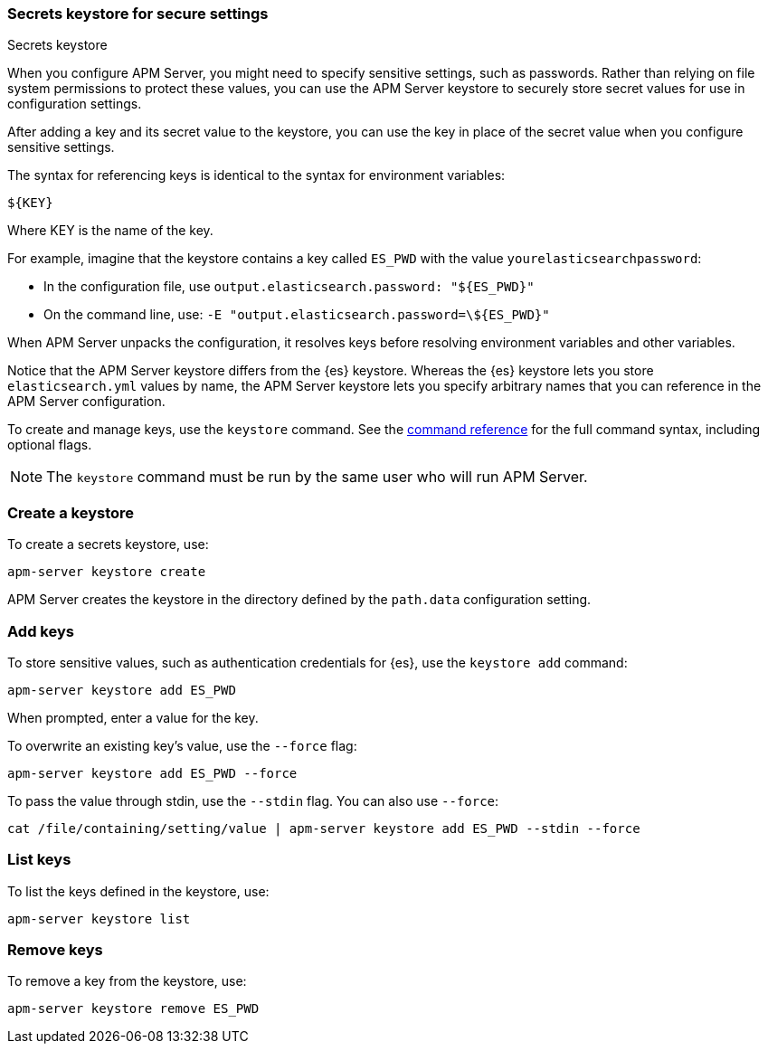 [[keystore]]
=== Secrets keystore for secure settings

++++
<titleabbrev>Secrets keystore</titleabbrev>
++++

When you configure APM Server, you might need to specify sensitive settings,
such as passwords. Rather than relying on file system permissions to protect
these values, you can use the APM Server keystore to securely store secret
values for use in configuration settings.

After adding a key and its secret value to the keystore, you can use the key in
place of the secret value when you configure sensitive settings.

The syntax for referencing keys is identical to the syntax for environment
variables:

`${KEY}`

Where KEY is the name of the key.

For example, imagine that the keystore contains a key called `ES_PWD` with the
value `yourelasticsearchpassword`:

* In the configuration file, use `output.elasticsearch.password: "${ES_PWD}"`
* On the command line, use: `-E "output.elasticsearch.password=\${ES_PWD}"`

When APM Server unpacks the configuration, it resolves keys before resolving
environment variables and other variables.

Notice that the APM Server keystore differs from the {es} keystore.
Whereas the {es} keystore lets you store `elasticsearch.yml` values by
name, the APM Server keystore lets you specify arbitrary names that you can
reference in the APM Server configuration.

To create and manage keys, use the `keystore` command.
See the <<keystore-command,command reference>> for the full command syntax,
including optional flags.

NOTE: The `keystore` command must be run by the same user who will run
APM Server.

[discrete]
[[creating-keystore]]
=== Create a keystore

To create a secrets keystore, use:

[source,sh]
-----
apm-server keystore create
-----

APM Server creates the keystore in the directory defined by the `path.data`
configuration setting.

[discrete]
[[add-keys-to-keystore]]
=== Add keys

To store sensitive values, such as authentication credentials for {es},
use the `keystore add` command:

[source,sh]
-----
apm-server keystore add ES_PWD
-----

When prompted, enter a value for the key.

To overwrite an existing key's value, use the `--force` flag:

[source,sh]
-----
apm-server keystore add ES_PWD --force
-----

To pass the value through stdin, use the `--stdin` flag. You can also use
`--force`:

[source,sh]
-----
cat /file/containing/setting/value | apm-server keystore add ES_PWD --stdin --force
-----

[discrete]
[[list-settings]]
=== List keys

To list the keys defined in the keystore, use:

[source,sh]
-----
apm-server keystore list
-----

[discrete]
[[remove-settings]]
=== Remove keys

To remove a key from the keystore, use:

[source,sh]
-----
apm-server keystore remove ES_PWD
-----
